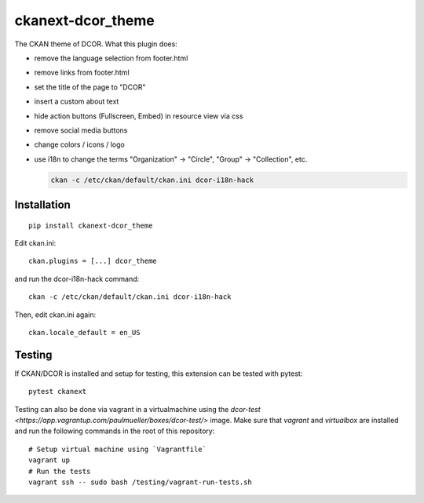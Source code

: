 ckanext-dcor_theme
==================

|PyPI Version| |Build Status| |Coverage Status|

The CKAN theme of DCOR. What this plugin does:

- remove the language selection from footer.html
- remove links from footer.html
- set the title of the page to "DCOR"
- insert a custom about text
- hide action buttons (Fullscreen, Embed) in resource view via css
- remove social media buttons
- change colors / icons / logo
- use i18n to change the terms "Organization" -> "Circle",
  "Group" -> "Collection", etc.

  .. code::

     ckan -c /etc/ckan/default/ckan.ini dcor-i18n-hack


Installation
------------

::

    pip install ckanext-dcor_theme

Edit ckan.ini::

    ckan.plugins = [...] dcor_theme

and run the dcor-i18n-hack command::

    ckan -c /etc/ckan/default/ckan.ini dcor-i18n-hack

Then, edit ckan.ini again::

    ckan.locale_default = en_US


Testing
-------
If CKAN/DCOR is installed and setup for testing, this extension can
be tested with pytest:

::

    pytest ckanext

Testing can also be done via vagrant in a virtualmachine using the
`dcor-test <https://app.vagrantup.com/paulmueller/boxes/dcor-test/>` image.
Make sure that `vagrant` and `virtualbox` are installed and run the
following commands in the root of this repository:

::

    # Setup virtual machine using `Vagrantfile`
    vagrant up
    # Run the tests
    vagrant ssh -- sudo bash /testing/vagrant-run-tests.sh


.. |PyPI Version| image:: https://img.shields.io/pypi/v/ckanext.dcor_theme.svg
   :target: https://pypi.python.org/pypi/ckanext.dcor_theme
.. |Build Status| image:: https://img.shields.io/github/workflow/status/DCOR-dev/ckanext-dcor_theme/Checks
   :target: https://github.com/DCOR-dev/ckanext-dcor_theme/actions?query=workflow%3AChecks
.. |Coverage Status| image:: https://img.shields.io/codecov/c/github/DCOR-dev/ckanext-dcor_theme
   :target: https://codecov.io/gh/DCOR-dev/ckanext-dcor_theme
